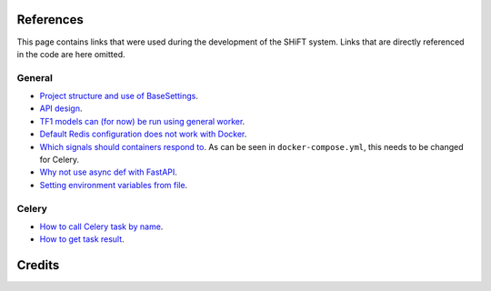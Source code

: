 References
==========

This page contains links that were used during the development of the SHiFT system.
Links that are directly referenced in the code are here omitted.

General
-------
* `Project structure and use of BaseSettings <https://github.com/tiangolo/full-stack-fastapi-postgresql>`__.
* `API design <https://docs.microsoft.com/en-us/azure/architecture/patterns/async-request-reply>`__.
* `TF1 models can (for now) be run using general worker <https://www.tensorflow.org/hub/model_compatibility>`__.
* `Default Redis configuration does not work with Docker <https://github.com/docker-library/redis/issues/181>`__.
* `Which signals should containers respond to <https://docs.docker.com/compose/faq/#why-do-my-services-take-10-seconds-to-recreate-or-stop>`__. As can be seen in ``docker-compose.yml``, this needs to be changed for Celery.
* `Why not use async def with FastAPI <https://fastapi.tiangolo.com/async/>`__.
* `Setting environment variables from file <https://docs.docker.com/compose/env-file/>`__.

Celery
------
* `How to call Celery task by name <https://docs.celeryproject.org/en/stable/userguide/calling.html#example>`__.
* `How to get task result <https://docs.celeryproject.org/en/latest/faq.html#how-do-i-get-the-result-of-a-task-if-i-have-the-id-that-points-there>`__.

Credits
=======